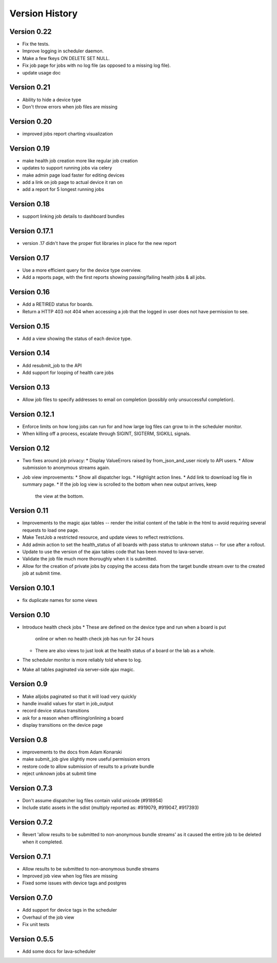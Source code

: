 Version History
***************

.. _version_0_22:

Version 0.22
============
* Fix the tests.
* Improve logging in scheduler daemon.
* Make a few fkeys ON DELETE SET NULL.
* Fix job page for jobs with no log file (as opposed to a missing log file).
* update usage doc

.. _version_0_21:

Version 0.21
============
* Ability to hide a device type
* Don't throw errors when job files are missing

.. _version_0_20:

Version 0.20
============
* improved jobs report charting visualization

.. _version_0_19:

Version 0.19
============

* make health job creation more like regular job creation
* updates to support running jobs via celery
* make admin page load faster for editing devices
* add a link on job page to actual device it ran on
* add a report for 5 longest running jobs

.. _version_0_18:

Version 0.18
============

* support linking job details to dashboard bundles

.. _version_0_17_1:

Version 0.17.1
==============

* version .17 didn't have the proper flot libraries in place for the new report

.. _version_0_17:

Version 0.17
============

* Use a more efficient query for the device type overview.
* Add a reports page, with the first reports showing passing/failing
  health jobs & all jobs.

.. _version_0_16:

Version 0.16
============

* Add a RETIRED status for boards.
* Return a HTTP 403 not 404 when accessing a job that the logged in
  user does not have permission to see.

.. _version_0_15:

Version 0.15
============

* Add a view showing the status of each device type.

.. _version_0_14:

Version 0.14
============

* Add resubmit_job to the API
* Add support for looping of health care jobs

.. _version_0_13:

Version 0.13
============

* Allow job files to specify addresses to email on completion
  (possibly only unsuccessful completion).

.. _version_0_12_1:

Version 0.12.1
==============

* Enforce limits on how long jobs can run for and how large log files
  can grow to in the scheduler monitor.
* When killing off a process, escalate through SIGINT, SIGTERM,
  SIGKILL signals.

.. _version_0_12:

Version 0.12
============
* Two fixes around job privacy:
  * Display ValueErrors raised by from_json_and_user nicely to API users.
  * Allow submission to anonymous streams again.
* Job view improvements:
  * Show all dispatcher logs.
  * Highlight action lines.
  * Add link to download log file in summary page.
  * If the job log view is scrolled to the bottom when new output arrives, keep
    the view at the bottom.

.. _version_0_11:

Version 0.11
============
* Improvements to the magic ajax tables -- render the initial content
  of the table in the html to avoid requiring several requests to load
  one page.
* Make TestJob a restricted resource, and update views to reflect
  restrictions.
* Add admin action to set the health_status of all boards with pass
  status to unknown status -- for use after a rollout.
* Update to use the version of the ajax tables code that has been
  moved to lava-server.
* Validate the job file much more thoroughly when it is submitted.
* Allow for the creation of private jobs by copying the access data
  from the target bundle stream over to the created job at submit
  time.

.. _version_0_10.1:

Version 0.10.1
==============
* fix duplicate names for some views

.. _version_0_10:

Version 0.10
============
* Introduce health check jobs
  * These are defined on the device type and run when a board is put
    online or when no health check job has run for 24 hours
  * There are also views to just look at the health status of a board
    or the lab as a whole.
* The scheduler monitor is more reliably told where to log.
* Make all tables paginated via server-side ajax magic.

.. _version_0_9:

Version 0.9
===========
* Make alljobs paginated so that it will load very quickly
* handle invalid values for start in job_output
* record device status transitions
* ask for a reason when offlining/onlining a board
* display transitions on the device page

.. _version_0_8:

Version 0.8
===========
* improvements to the docs from Adam Konarski
* make submit_job give slightly more useful permission errors
* restore code to allow submission of results to a private bundle
* reject unknown jobs at submit time

.. _version_0_7_3:

Version 0.7.3
=============
* Don't assume dispatcher log files contain valid unicode (#918954)
* Include static assets in the sdist (multiply reported as: #919079,
  #919047, #917393)

.. _version_0_7_2:

Version 0.7.2
=============
* Revert 'allow results to be submitted to non-anonymous bundle streams' as it
  caused the entire job to be deleted when it completed.

.. _version_0_7_1:

Version 0.7.1
=============
* Allow results to be submitted to non-anonymous bundle streams
* Improved job view when log files are missing
* Fixed some issues with device tags and postgres

.. _version_0_7_0:

Version 0.7.0
=============

*  Add support for device tags in the scheduler
*  Overhaul of the job view
*  Fix unit tests

.. _version_0_5_5:

Version 0.5.5
=============

* Add some docs for lava-scheduler
